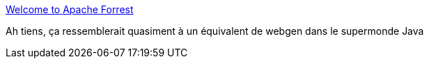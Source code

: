 :jbake-type: post
:jbake-status: published
:jbake-title: Welcome to Apache Forrest
:jbake-tags: documentation,framework,html,java,software,lifestream,_mois_oct.,_année_2010
:jbake-date: 2010-10-21
:jbake-depth: ../
:jbake-uri: shaarli/1287664487000.adoc
:jbake-source: https://nicolas-delsaux.hd.free.fr/Shaarli?searchterm=http%3A%2F%2Fforrest.apache.org%2F&searchtags=documentation+framework+html+java+software+lifestream+_mois_oct.+_ann%C3%A9e_2010
:jbake-style: shaarli

http://forrest.apache.org/[Welcome to Apache Forrest]

Ah tiens, ça ressemblerait quasiment à un équivalent de webgen dans le supermonde Java
